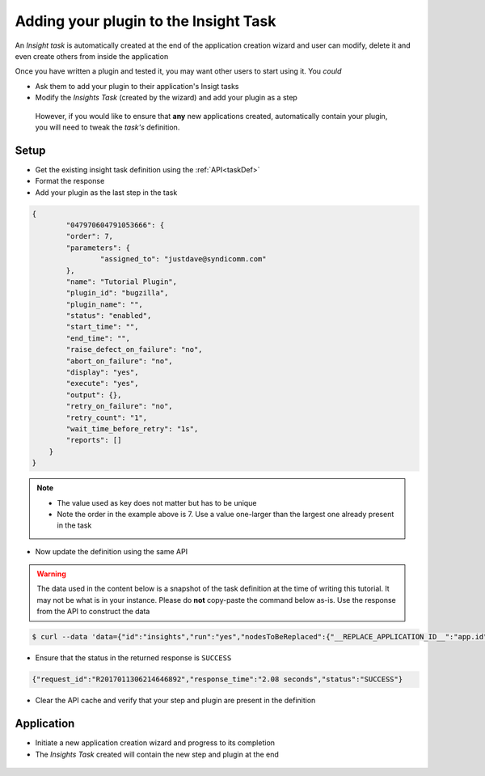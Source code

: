 ======================================
Adding your plugin to the Insight Task
======================================

An `Insight task` is automatically created at the end of the application creation wizard and user can modify, delete it and even create others from inside the application

Once you have written a plugin and tested it, you may want other users to start using it. You *could* 

- Ask them to add your plugin to their application's Insigt tasks
- Modify the `Insights Task` (created by the wizard) and add your plugin as a step
  
 However, if you would like to ensure that **any** new applications created, automatically contain your plugin, you will need to tweak the `task's` definition.

Setup
=====

- Get the existing insight task definition using the :ref:`API<taskDef>`
- Format the response
- Add your plugin as the last step in the task

.. code-block:: json
	
	{
		"047970604791053666": {
	        "order": 7,
	        "parameters": {
	        	"assigned_to": "justdave@syndicomm.com"
	        },
	        "name": "Tutorial Plugin",
	        "plugin_id": "bugzilla",
	        "plugin_name": "",
	        "status": "enabled",
	        "start_time": "",
	        "end_time": "",
	        "raise_defect_on_failure": "no",
	        "abort_on_failure": "no",
	        "display": "yes",
	        "execute": "yes",
	        "output": {},
	        "retry_on_failure": "no",
	        "retry_count": "1",
	        "wait_time_before_retry": "1s",
	        "reports": []
	    }
	}

.. note::

	+ The value used as key does not matter but has to be unique
	+ Note the order in the example above is 7. Use a value one-larger than the largest one already present in the task

- Now update the definition using the same API
  
.. warning::

	The data used in the content below is a snapshot of the task definition at the time of writing this tutorial. It may not be what is in your instance. Please do **not** copy-paste the command below as-is. Use the response from the API to construct the data
  
.. code-block:: bash

	$ curl --data 'data={"id":"insights","run":"yes","nodesToBeReplaced":{"__REPLACE_APPLICATION_ID__":"app.id","__REPLACE_EXCEL_PATH__":"serverPath","__REPLACE_EXCEL_ASSET_ID__":"excelSource.id"},"pipeline":{"variables":{},"tiers":{},"name":"Insight Task","description":"Generates Insights for the application","category":"insights","application_id":"__REPLACE_APPLICATION_ID__","steps":{"07493318132694142":{"order":0,"parameters":{"execute":"all","resource_type":"jira","log_level":"INFO"},"name":"JIRA Insights","plugin_id":"Insights-Jira","plugin_name":"","status":"enabled","start_time":"","end_time":"","raise_defect_on_failure":"no","abort_on_failure":"no","display":"yes","execute":"yes","output":{},"retry_on_failure":"no","retry_count":"1","wait_time_before_retry":"1s","reports":[]},"03194189875083997":{"order":1,"parameters":{"execute":"all","resource_type":"sonarqube","build_number":"","log_level":"INFO"},"name":"SonarQube Insights","plugin_id":"Insights-SonarQube","plugin_name":"","status":"enabled","start_time":"","end_time":"","raise_defect_on_failure":"no","abort_on_failure":"no","display":"yes","execute":"yes","output":{},"retry_on_failure":"no","retry_count":"1","wait_time_before_retry":"1s","reports":[]},"06760063474706892":{"order":2,"parameters":{"group":"SonaQube","projection_unit":"sprint","projection_count":"7","key_metric_card_color":"#2c3e50"},"name":"Insights - SonarQube Trend","plugin_id":"Insights-SonarQubeTrend","plugin_name":"","status":"enabled","start_time":"","end_time":"","raise_defect_on_failure":"no","abort_on_failure":"no","display":"yes","execute":"yes","output":{},"retry_on_failure":"no","retry_count":"1","wait_time_before_retry":"1s","reports":[]},"07026270335520104":{"order":3,"parameters":{"execute":"all","resource_type":"artifactory"},"name":"Insights - JenkinsPipeline","plugin_id":"Insights-JenkinsPipeline","plugin_name":"","status":"enabled","start_time":"","end_time":"","raise_defect_on_failure":"no","abort_on_failure":"no","display":"yes","execute":"yes","output":{},"retry_on_failure":"no","retry_count":"1","wait_time_before_retry":"1s","reports":[]},"036806208518779293":{"order":4,"parameters":{"execute":"all","resource_type":"jenkins","log_level":"INFO"},"name":"Jenkins Insights","plugin_id":"Insights-Jenkins","plugin_name":"","status":"enabled","start_time":"","end_time":"","raise_defect_on_failure":"no","abort_on_failure":"no","display":"yes","execute":"yes","output":{},"retry_on_failure":"no","retry_count":"1","wait_time_before_retry":"1s","reports":[]},"010376157351585169":{"order":5,"parameters":{"group":"Jenkins","buildLimit":"10"},"name":"Insights - Jenkins Trend","plugin_id":"Insights-JenkinsTrend","plugin_name":"","status":"enabled","start_time":"","end_time":"","raise_defect_on_failure":"no","abort_on_failure":"no","display":"yes","execute":"yes","output":{},"retry_on_failure":"no","retry_count":"1","wait_time_before_retry":"1s","reports":[]},"047970604791053595":{"order":6,"parameters":{"execute":"all","resource_type":"artifactory"},"name":"Insights - Artifactory","plugin_id":"Insights-Artifactory","plugin_name":"","status":"enabled","start_time":"","end_time":"","raise_defect_on_failure":"no","abort_on_failure":"no","display":"yes","execute":"yes","output":{},"retry_on_failure":"no","retry_count":"1","wait_time_before_retry":"1s","reports":[]},"047970604791053666":{"order":7,"parameters":{"assigned_to":"justdave@syndicomm.com"},"name":"Tutorial Plugin","plugin_id":"bugzilla","plugin_name":"","status":"enabled","start_time":"","end_time":"","raise_defect_on_failure":"no","abort_on_failure":"no","display":"yes","execute":"yes","output":{},"retry_on_failure":"no","retry_count":"1","wait_time_before_retry":"1s","reports":[]}},"archives":{}}}' http://192.168.99.100:8000/api/definitions/insight_pipelines/insights?apikey=5a4b9ec6df1ff9c75ff84b6f848e594818621b35cdb349b13c24d8d9a456233dc466517e9228cc6f466e5ae404e8677117eff50576b4c7543c01840ca23d0893
    
- Ensure that the status in the returned response is ``SUCCESS``
  
.. code-block:: json

	{"request_id":"R2017011306214646892","response_time":"2.08 seconds","status":"SUCCESS"}

- Clear the API cache and verify that your step and plugin are present in the definition

Application
===========
- Initiate a new application creation wizard and progress to its completion
- The `Insights Task` created will contain the new step and plugin at the end

.. figure:: screenshots/insight_task_definition/tutorial_task_added.png
	:align: center
